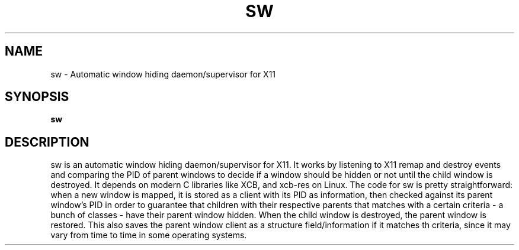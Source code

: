 .TH SW 1 sw\-VERSION
.SH NAME
sw - Automatic window hiding daemon/supervisor for X11
.SH SYNOPSIS
.B sw
.SH DESCRIPTION
sw is an automatic window hiding daemon/supervisor for X11. It works by listening to 
X11 remap and destroy events and comparing the PID of parent windows to decide if a 
window should be hidden or not until the child window is destroyed. It depends on
modern C libraries like XCB, and xcb-res on Linux.
The code for sw is pretty straightforward: when a new window is mapped, it is stored
as a client with its PID as information, then checked against its parent window's PID
in order to guarantee that children with their respective parents that matches with 
a certain criteria - a bunch of classes - have their parent window hidden. When the
child window is destroyed, the parent window is restored.
This also saves the parent window client as a structure field/information if it matches
th criteria, since it may vary from time to time in some operating systems.
